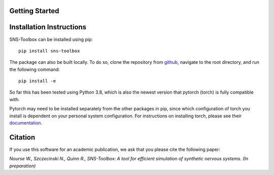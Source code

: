 Getting Started
===============

Installation Instructions
=========================

SNS-Toolbox can be installed using pip:
::
    pip install sns-toolbox

The package can also be built locally. To do so, clone the repository from `github <https://github.com/wnourse05/SNS-Toolbox>`_, navigate to the root directory, and run the following command:
::
    pip install -e

So far this has been tested using Python 3.8, which is also the newest version that pytorch (torch) is fully compatible with.

Pytorch may need to be installed separately from the other packages in pip, since which configuration of torch you install is dependent on your personal system configuration. For instructions on installing torch, please see their `documentation <https://pytorch.org/get-started/locally/>`_.

Citation
========

If you use this software for an academic publication, we ask that you please cite the following paper:

*Nourse W., Szczecinski N., Quinn R., SNS-Toolbox: A tool for efficient simulation of synthetic nervous systems. (In
preparation)*